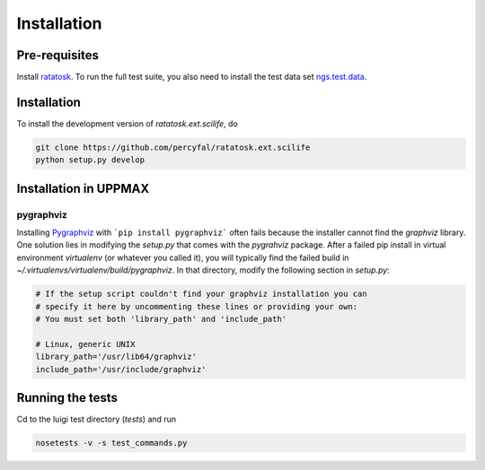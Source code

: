 Installation
============

Pre-requisites
--------------

Install `ratatosk <https://github.com/percyfal/ratatosk>`_. To run the
full test suite, you also need to install the test data set
`ngs.test.data <https://github.com/percyfal/ngs.test.data.git>`_.

.. _installation:

Installation
------------

To install the development version of `ratatosk.ext.scilife`, do

.. code-block:: text
	
	git clone https://github.com/percyfal/ratatosk.ext.scilife
	python setup.py develop

Installation in UPPMAX
----------------------

pygraphviz
^^^^^^^^^^

Installing `Pygraphviz <http://networkx.lanl.gov/pygraphviz/>`_ with
```pip install pygraphviz``` often fails because the installer cannot
find the *graphviz* library. One solution lies in modifying the
`setup.py` that comes with the *pygrahviz* package. After a failed pip
install in virtual environment *virtualenv* (or whatever you called
it), you will typically find the failed build in
`~/.virtualenvs/virtualenv/build/pygraphviz`. In that directory,
modify the following section in `setup.py`:

.. code-block:: text

   # If the setup script couldn't find your graphviz installation you can
   # specify it here by uncommenting these lines or providing your own:
   # You must set both 'library_path' and 'include_path'

   # Linux, generic UNIX
   library_path='/usr/lib64/graphviz'
   include_path='/usr/include/graphviz'


Running the tests
-----------------

Cd to the luigi test directory (`tests`) and run

.. code-block:: text

	nosetests -v -s test_commands.py
	

